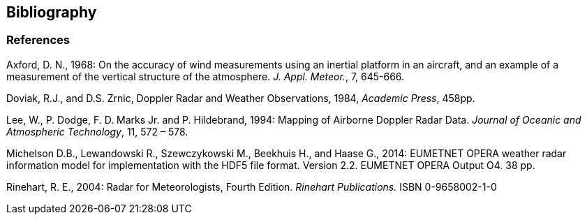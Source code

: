 == Bibliography

[bibliography]
=== References

Axford, D. N., 1968: On the accuracy of wind measurements using an inertial platform in an aircraft, and an example of a measurement of the vertical structure of the atmosphere. _J. Appl. Meteor._, 7, 645-666.

Doviak, R.J., and D.S. Zrnic, Doppler Radar and Weather Observations, 1984, _Academic Press_, 458pp.

Lee, W., P. Dodge, F. D. Marks Jr. and P. Hildebrand, 1994: Mapping of Airborne Doppler Radar Data. _Journal of Oceanic and Atmospheric Technology_, 11, 572 – 578.

Michelson D.B., Lewandowski R., Szewczykowski M., Beekhuis H., and Haase G., 2014: EUMETNET OPERA weather radar information model for implementation with the HDF5 file format. Version 2.2. EUMETNET OPERA Output O4. 38 pp.

Rinehart, R. E., 2004: Radar for Meteorologists, Fourth Edition. _Rinehart Publications._ ISBN 0-9658002-1-0



// - [[[COARDS]]]  link:$$https://ferret.pmel.noaa.gov/Ferret/documentation/coards-netcdf-conventions$$[ Conventions for the standardization of NetCDF Files ] .
// 					Sponsored by the "Cooperative
// 					Ocean/Atmosphere Research Data
// 					Service," a NOAA/university
// 					cooperative for the sharing
// 					and distribution of global
// 					atmospheric and oceanographic
// 					research data sets . May 1995.
// - [[[FGDC]]]  link:$$http://www.fgdc.gov/standards/projects/FGDC-standards-projects/metadata/base-metadata/v2_0698.pdf$$[Content Standard for Digital Geospatial Metadata] .
// 				Federal Geographic Data Committee,  FGDC-STD-001-1998
// 			. 
// - [[[NetCDF]]]  link:$$http://www.unidata.ucar.edu/netcdf/index.html$$[ NetCDF Software Package] .
// 				UNIDATA Program Center of the University Corporation for Atmospheric Research
// 			. 
// - [[[NUG]]]  link:$$http://www.unidata.ucar.edu/software/netcdf/docs/user_guide.html$$[The NetCDF User's Guide] for NetCDF version 4.4.1.1.
// - [[[OGC_WKT-CRS]]]  link:$$http://www.opengeospatial.org/standards/wkt-crs$$[ OGC Well-known text representation of coordinate reference systems] .  OGC document 12-063. 1st May 2015. 
// - [[[OGP-EPSG]]]  link:$$http://www.epsg.org$$[OGP Surveying &amp; Positioning Committee] and link:$$http://www.epsg-registry.org$$[EPSG Geodetic Parameter Registry] .
// - [[[OGP-EPSG_GN7_2]]]  link:$$http://www.epsg.org$$[OGP Surveying and Positioning Guidance Note 7, part 2: Coordinate Conversions and Transformations including Formulas] .
// - [[[SCH02]]] C Schaer, D Leuenberger, and O Fuhrer. 2002. {ldquo} A new terrain-following vertical coordiante formulation for atmospheric prediction models {rdquo}. __ Monthly Weather Review __.  130 . 2459-2480.
// - [[[Snyder]]]  link:$$http://pubs.er.usgs.gov/usgspubs/pp/pp1395$$[ Map Projections: A Working Manual ] . USGS Professional Paper 1395.
// - [[[UDUNITS]]]  link:$$http://www.unidata.ucar.edu/software/udunits/$$[ UDUNITS Software Package ] .
// 				UNIDATA Program Center of the University Corporation for Atmospheric Research .
// - [[[W3C]]]  link:$$http://www.w3.org/$$[World Wide Web Consortium (W3C)] .
// - [[[XML]]]  link:$$http://www.w3.org/TR/1998/REC-xml-19980210$$[ Extensible Markup Language (XML) 1.0 ] . T. Bray, J. Paoli, and C.M. Sperberg-McQueen.  10 February 1998 .
// - [[[CFDM]]]  link:$$http://doi.org/10.5194/gmd-10-4619-2017$$[ A data model of the Climate and Forecast metadata conventions (CF-1.6) with a software implementation (cf-python v2.1) ] . Hassell, D., Gregory, J., Blower, J., Lawrence, B. N., and Taylor, K. E.: Geosci. Model Dev., 10, 4619-4646, https://doi.org/10.5194/gmd-10-4619-2017, 2017. 
